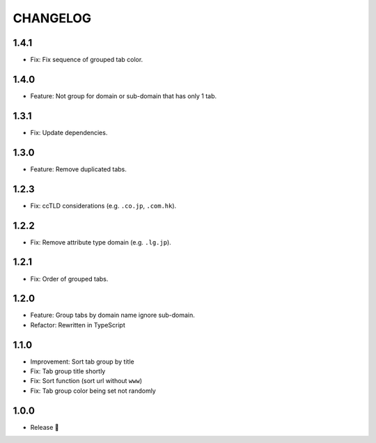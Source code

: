 =========
CHANGELOG
=========

1.4.1
======

* Fix: Fix sequence of grouped tab color.

1.4.0
======

* Feature: Not group for domain or sub-domain that has only 1 tab.

1.3.1
======

* Fix: Update dependencies.

1.3.0
======

* Feature: Remove duplicated tabs.

1.2.3
======

* Fix: ccTLD considerations (e.g. ``.co.jp``, ``.com.hk``).

1.2.2
======

* Fix: Remove attribute type domain (e.g. ``.lg.jp``).

1.2.1
=======

* Fix: Order of grouped tabs.

1.2.0
=======

* Feature: Group tabs by domain name ignore sub-domain.
* Refactor: Rewritten in TypeScript

1.1.0
=======

* Improvement: Sort tab group by title
* Fix: Tab group title shortly
* Fix: Sort function (sort url without ``www``)
* Fix: Tab group color being set not randomly


1.0.0
=======

* Release 🎉